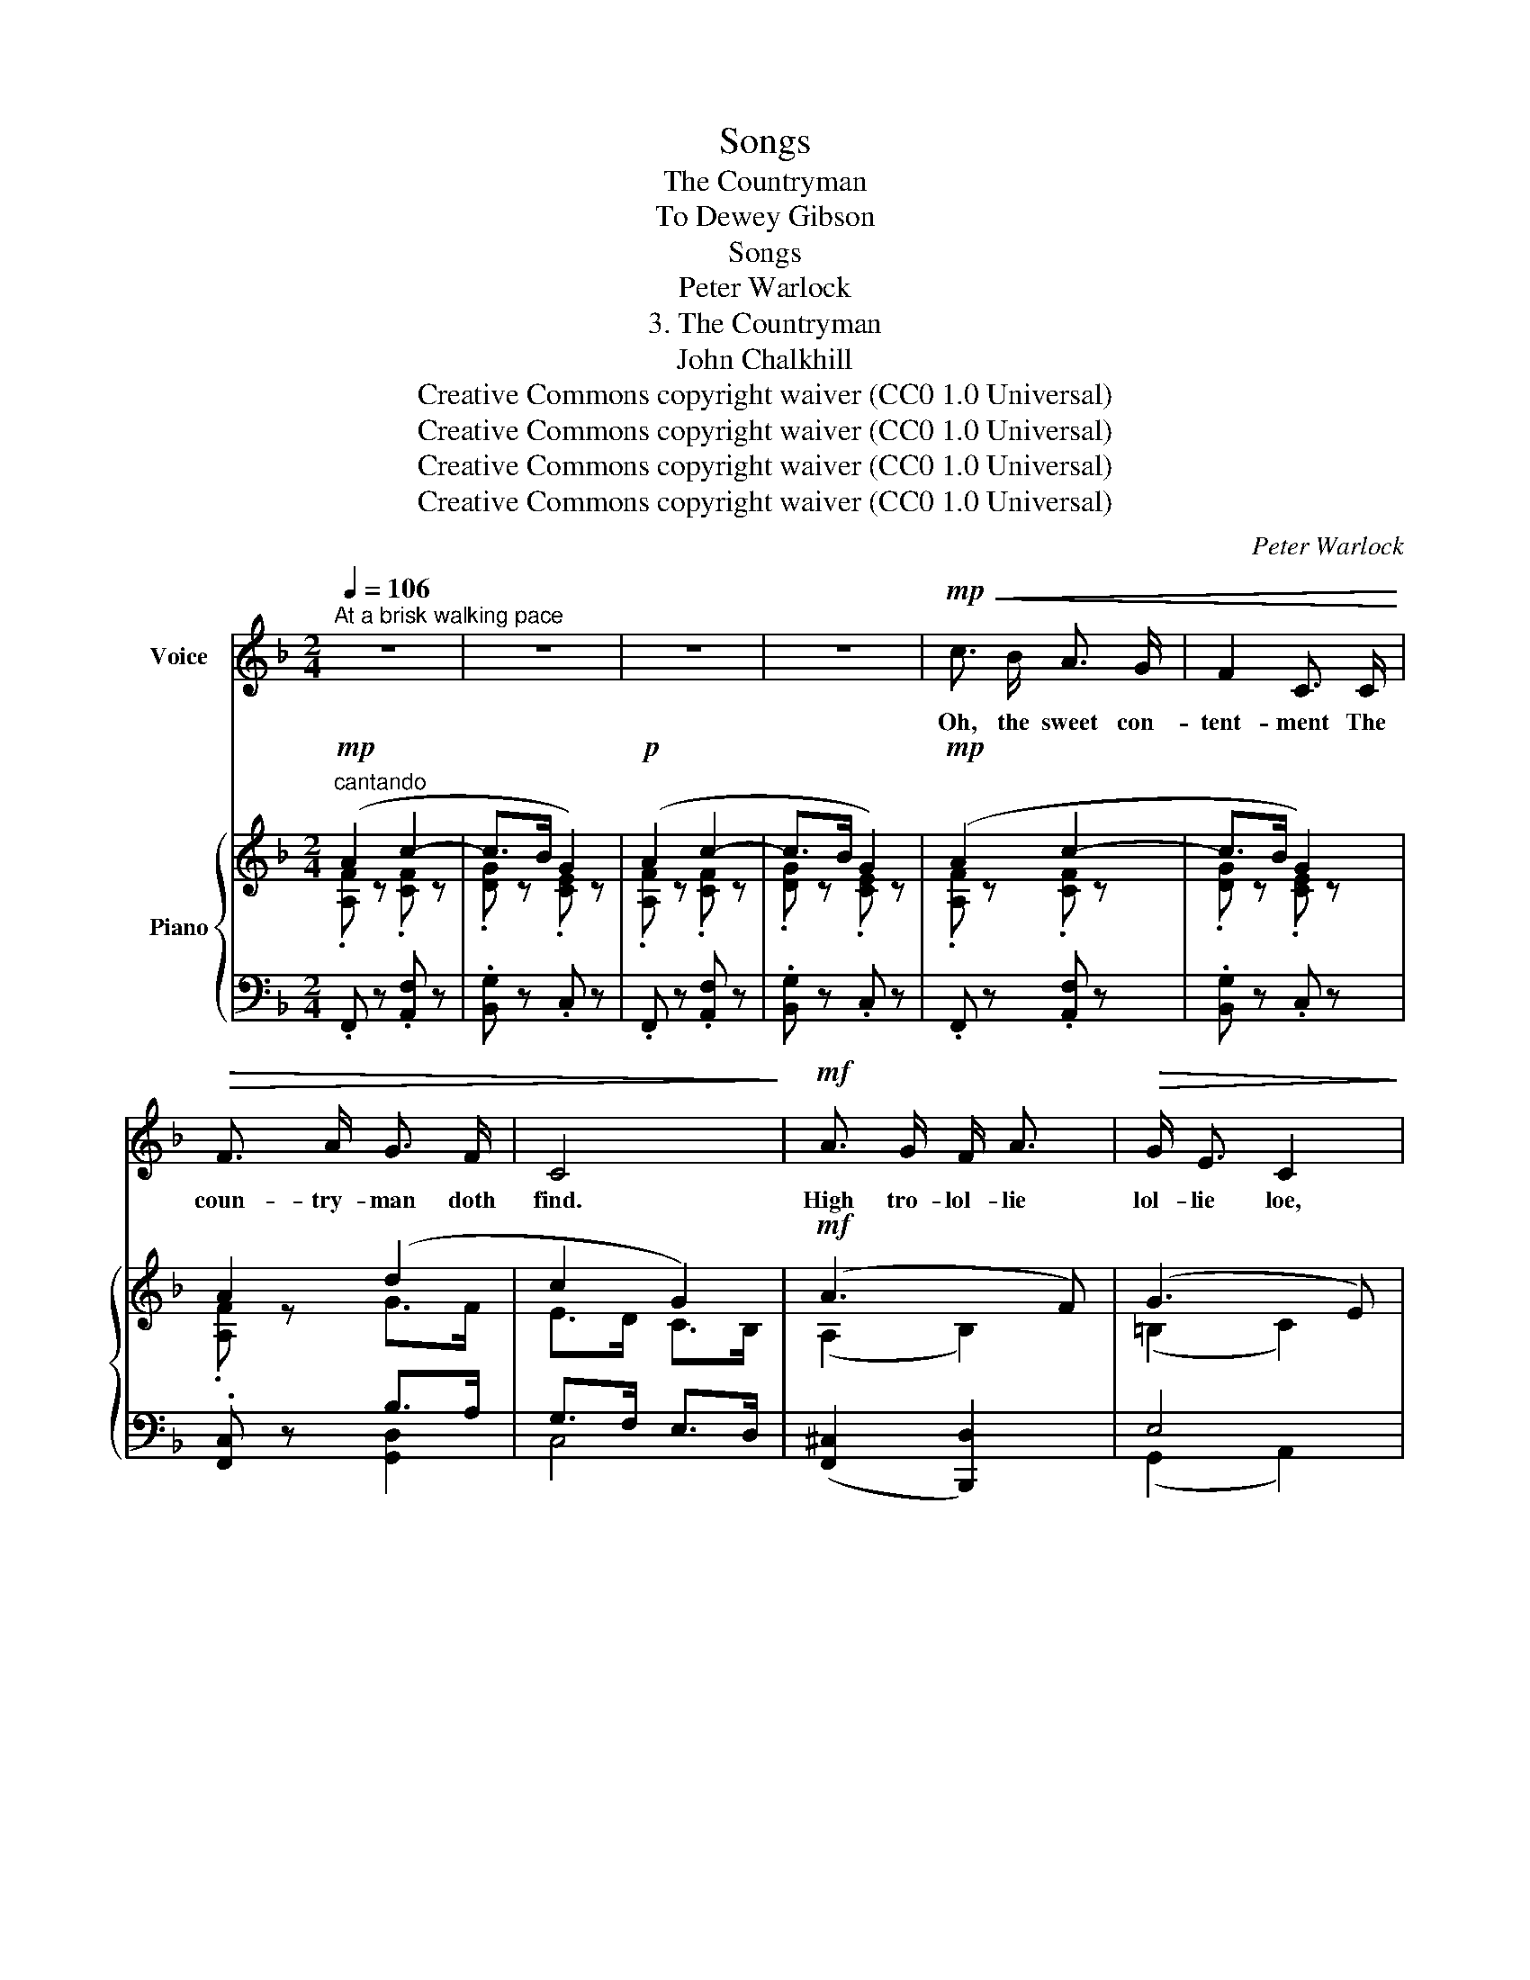 X:1
T:Songs
T:The Countryman
T:To Dewey Gibson
T:Songs
T:Peter Warlock
T:3. The Countryman
T:John Chalkhill
T:Creative Commons copyright waiver (CC0 1.0 Universal)
T:Creative Commons copyright waiver (CC0 1.0 Universal)
T:Creative Commons copyright waiver (CC0 1.0 Universal)
T:Creative Commons copyright waiver (CC0 1.0 Universal)
C:Peter Warlock
Z:John Chalkhill (ca.1595-1642)
Z:Creative Commons copyright waiver (CC0 1.0 Universal)
%%score 1 { ( 2 3 6 ) | ( 4 5 ) }
L:1/8
Q:1/4=106
M:2/4
K:F
V:1 treble nm="Voice"
V:2 treble nm="Piano"
V:3 treble 
V:6 treble 
V:4 bass 
V:5 bass 
V:1
"^At a brisk walking pace" z4 | z4 | z4 | z4 |!mp!!<(! c3/2 B/ A3/2 G/ | F2 C3/2 C/!<)! | %6
w: ||||Oh, the sweet con-|tent- ment The|
!>(! F3/2 A/ G3/2 F/ | C4!>)! |!mf! A3/2 G/ F/ A3/2 |!>(! G/ E3/2 C2!>)! | %10
w: coun- try- man doth|find.|High tro- lol- lie|lol- lie loe,|
!mf!!<(! F3/2 E/ F/ D3/2!<)! | (C<c- c)!mp! B | G3/2 B/ A3/2 F/ | G2 F3/2 D/ | C3/2 D/ F3/2 G/ | %15
w: High tro- lol- lie|lie! _ _ That|qui- et con- tem-|pla- tion Pos-|ses- seth all my|
 A2!p! c2 |!<(! f3/2 d/ c3/2 A/!<)! |!>(! G3/2 F/ G3/2 A/!>)! | F4 | z2 z!mp! C | c3/2 B/ A3/2 G/ | %21
w: mind: Then|care a- way And|wend a- long with|me.|For|courts are full of|
 F3/2 D/ C3/2 C/ | F3/2 A/ G3/2 F/ | C4 |!mf! A3/2 G/ F/ A3/2 |!>(! G/ E3/2 C2!>)! | %26
w: flat- ter- y, As|hath too oft been|tried;|High tro- lol- lie|lol- lie loe,|
!mf!!<(! F3/2 E/ F/ D3/2!<)! | (C<c- c)!mp! B | G/ B3/2 A3/2 F/ | D3/2 F/[Q:1/4=104] F3/2!p! D/ | %30
w: High tro- lol- lie|lie! _ _ The|ci- ty full of|wan- ton- ness, And|
 G3/2 E/ C3/2 E/ | F2[Q:1/4=106] E2 |!<(! D3/2 d/ c3/2 A/!<)! |!>(! G3/2 F/ G3/2 A/!>)! | F4 | %35
w: both are full of|pride. Then|care a- way And|wend a- long with|me.|
 z2 z!mp! C | c3/2 B/ A3/2 G/ | F3/2 D/ C3/2 C/ | F3/2 A/ G3/2 F/ | C4 |!mf! A3/2 G/ F/ A3/2 | %41
w: But|oh, the hon- est|coun- try- man Speaks|tru- ly from his|heart,|High tro- lol- lie|
!>(! G/ E3/2 C2!>)! |!mf!!<(! F3/2 E/ F/ D3/2!<)! | (C<c- c)!mp! B |!<(! G3/2 B/ A3/2 F/!<)! | %45
w: lol- lie loe,|High tro- lol- lie|lie! _ _ His|pride is in his|
 G F2!mf! D |!<(! C3/2 D/ F3/2 A/!<)! | d3 d |!<(! f3/2 d/ c3/2 A/!<)! |!>(! G3/2 F/ G3/2 A/!>)! | %50
w: til- lage, His|hors- es and his|cart: Then|care a- way And|wend a- long with|
 F4 | z2 z C |!f! c3/2 B/!mf! A3/2 G/ | F3/2 D/ C3/2!f! C/ | F3/2 A/ G3/2 F/ | C4 | %56
w: me.|The|plough- man, though he|la- bour hard, Yet|on his ho- li-|day,|
!ff! A3/2 G/ F/ A3/2 |!>(! G/ E3/2 C2!>)! |!ff!!<(! F3/2 E/ F/ D3/2!<)! | (C<c- c)!f! B | %60
w: High tro- lol- lie|lol- lie loe,|High tro- lol- lie|lie! _ _ No|
 G3/2 B/ A3/2 F/ | G3/2 F/ F3/2 D/ |!<(! C3/2 D/ F3/2 A/!<)! |!ff!!<(! d3 d!<)! | %64
w: em- per- or so|mer- ri- ly Does|pass his time a-|way; Then|
[Q:1/4=103] f3/2 d/ c3/2 A/ |!>(! G3/2 F/ G3/2 A/!>)! |!f![Q:1/4=96] F4 | z4 |] %68
w: care a- way and|wend a- long with|me.||
V:2
"^cantando"!mp! (A2 c2- | c>B G2) |!p! (A2 c2- | c>B G2) |!mp! (A2 c2- | c>B G2) | A2 (d2 | %7
 c2 G2) |!mf! (A3 F) | (G3 E) | [CF]2!<(! [=B,D]2 | [CE]2!<)! (!>![DG-]2 | [CGc]2)!mp! (B>A) | %13
 (G>F) (D<F) | [B,G]2 (F>E | D2) [DE]2 |!p! [DF]2"^cantando" (A2 | G2 B2 |!mf! A2 c2- | %19
!>(! c>B G2)!>)! | (A2 c2- | c>B G2) | A2 (d2 | c2 G2) | A4 | G4 |!<(! [CFA]2 [FG=B]2!<)! | %27
 [EGc] z (!>![DG-d]2 | [CGc]2)!mp! B>A | G>F D>F | [=B,G]2 (c>=B | A>G) ([D-E]2 |!p! [DF]2) (A2 | %33
 G2 B2 |!mf! A2 c2- |!>(! c>B) G2!>)! |!mp! (A2 c2- | c>B G2) | A2 (d2 | c2 G2) | (A3 F) | (G3 E) | %42
!<(! [CF]2 [=B,D]2!<)! | [CE] z ((!>![DG]2 | [CGc]2)) B>A | G>F (D<F) | [B,G]2 (D>F) | %47
 [DA]2 (E>G) | [Fd] z!mp! (c2- | c>B G2) |!mf! (A2!<(! c2- | c>B!<)! G2) |!mf!"_cresc." (A2 c2- | %53
 c>B G2) |!f! [FAf]2!<(! [Gg]>[Ff] | [Gc]2 G2!<)! |!ff! (A3 F) | (G3 E) | [CF]2!<(! [=B,DG]2 | %59
 [CEGc]2!<)! [Gdg]2 | [cgc']2 [Bb]>[Aa] | [Gg]>[Ff] [Dd]<[Ff] | [Gdg]2 [Ff]>[Ee] | %63
 [DFBd]2!ff! !>![CEGc]2 | !>![A,CF]2 !>![A,CFA]2 | !>![G,CFG]>!>![F,F] !>![G,EG]2 | %66
 !>!!tenuto!.[A,CF]2 c2 | .[FAcf]2 z2 |] %68
V:3
 .[A,F] z .[CF] z | .[DG] z .[CE] z | .[A,F] z .[CF] z | .[DG] z .[CE] z | .[A,F] z .[CF] z | %5
 .[DG] z .[CE] z | .[A,F] z G>F | E>D C>B, | (A,2 B,2) | (=B,2 C2) | x4 | x4 | x2 F2 | D2 C2 | %14
 x2 C2- | C2 x2 | x2 .[CE] z | .[CE] z .D z | .[DF] z .[CF] z | .[DG] z .[CE] z | %20
 .[A,F] z .[CF] z | .[DG] z .[CE] z | .[A,F] z G>F | E>D C>B, | (A,2 B,2) | (=B,2 C2) | x4 | x4 | %28
 x2 F2 | D2 C2 | x2 C2 | ^C2 x2 | x2 .[CE] z | .[CE] z .D z | .[DF] z .[CF] z | .[DG] z .[CE] z | %36
 .[A,F] z .[CF] z | .[DG] z .[CE] z | .[A,F] z G>F | E>D C>_B, | (A,2 B,2) | (=B,2 C2) | x4 | x4 | %44
 x2 F2 | D2 C2 | x2 C2 | x2 E2 | x2 .[CF] z | .[DG] z .[CE] z | .[A,F] z .[CF] z | %51
 .[DG] z .[CE] z | .[A,F] z .[CF] z | .[DGd] z .[Ee] z | x2 [Ad]2 | [Ee]>[Dd] [Cc]>[B,B] | %56
 (^C2!f! D2) | (=B,2 C2) | x4 | x4 | [B,CG]2 [cf]2 | [Ad]2 A2 | x2 c2 | x4 | x4 | x2 C>B, | %66
 x2 [DF]>[CEG] | x4 |] %68
V:4
 .F,, z .[A,,F,] z | .[B,,G,] z .C, z | .F,, z .[A,,F,] z | .[B,,G,] z .C, z | .F,, z .[A,,F,] z | %5
 .[B,,G,] z .C, z | .[F,,C,] z B,>A, | G,>F, E,>D, | ([F,,^C,]2 [B,,,D,]2) | E,4 | %10
 [D,A,]2 [G,,G,]2 | [C,G,] z ([F,_B,-]2 | [E,B,]2) [D,G,C]2 | [C,F,A,]2 [A,,D,G,]2 | D,>E, (F,2- | %15
 F,>D,) [G,B,]2 | [D,A,]2"_staccatissimo" .A,, z | .C, z .G,, z | .D,, z .A,,, z | .B,,, z .C,, z | %20
 .F,, z .[A,,F,] z | .[B,,G,] z .C, z | .[F,,C,] z B,>A, | G,>F, E,>D, | ([F,,^C,]2 [B,,D,]2) | %25
 ([G,,E,]2 [A,,C,]2) | D,2 G,,2 | C, z ([F,_B,-]2 | [E,B,]2) [D,G,C]2 | [C,F,A,]2 [A,,D,G,]2 | %30
 E,4 | F,>G, ([G,_B,]2 | [D,A,]2) .A,, z | .C, z .G,, z | .D,, z .A,,, z | .B,,, z .C,, z | %36
 .F,, z .[A,,F,] z | .[B,,G,] z .C, z | .[F,,C,] z =B,>A, | G,>F, E,>D, | ([F,,^C,]2 [B,,,D,]2) | %41
 E,4 | [D,A,]2 [G,,G,]2 | [C,G,] z ([F,_B,-]2 | [E,B,]2) [D,G,C]2 | [C,F,A,]2 [A,,D,G,]2 | %46
 (D,>E,) F,2 | (F,>G,) [B,D]2 | [D,A,] z .A,,, z | .B,,, z .C,, z | .F,, z .[A,,F,] z | %51
 .[B,,G,] z .C, z | .[F,,C,] z .[A,,F,] z | .[B,,F,G,] z .[C,B,C] z | [F,A,C]2 =B,>A, | %55
 G,>F, E,>D, | [F,,^C,F,]2 [B,,,F,,D,]2 | E,4 | [D,A,]2 [G,,F,G,]2 | [C,G,]2 [F,_B,D]2 | %60
 E,2 [D,G,CF]2 | [C,F,A,D]2 [A,,D,F,C]2 | D,>E, [A,,F,C]2 | B,>A, [B,,C,E,G,]2 | %64
 [A,,C,F,]2 [F,,C,F,]2 | [C,,C,]2 [C,,,C,,]2 | !tenuto!.[F,,,F,,]2 [C,G,B,]2 | .[F,,C,A,]2 z2 |] %68
V:5
 x4 | x4 | x4 | x4 | x4 | x4 | x2 [G,,D,]2 | C,4 | x4 | (G,,2 A,,2) | x4 | x4 | x4 | x4 | %14
 G,,2 (A,,2 | B,,2) x2 | x4 | x4 | x4 | x4 | x4 | x4 | x2 [G,,D,]2 | C,4 | x4 | x4 | x4 | x4 | x4 | %29
 x4 | G,,2 (A,,2 | B,,2) x2 | x4 | x4 | x4 | x4 | x4 | x4 | x2 [G,,D,]2 | C,4 | x4 | (G,,2 A,,2) | %42
 x4 | x4 | x4 | x4 | G,,2 A,,2 | B,,2 x2 | x4 | x4 | x4 | x4 | x4 | x4 | x2 [G,,D,]2 | C,4 | x4 | %57
 (G,,2 A,,2) | x4 | x4 | x4 | x4 | [G,,B,]2 x2 | [B,,F,]2 x2 | x4 | x4 | x4 | x4 |] %68
V:6
 x4 | x4 | x4 | x4 | x4 | x4 | x4 | x4 | x4 | x4 | x4 | x4 | x4 | x4 | x4 | x4 | x4 | x4 | x4 | %19
 x4 | x4 | x4 | x4 | x4 | x4 | x4 | x4 | x4 | x4 | x4 | x4 | x4 | x4 | x4 | x4 | x4 | x4 | x4 | %38
 x4 | x4 | x4 | x4 | x4 | x4 | x4 | x4 | x4 | x4 | x4 | x4 | x4 | x4 | x4 | x4 | x4 | x4 | A,4 | %57
 x4 | x4 | x4 | x4 | x4 | x4 | x4 | x4 | x4 | x4 | x4 |] %68

